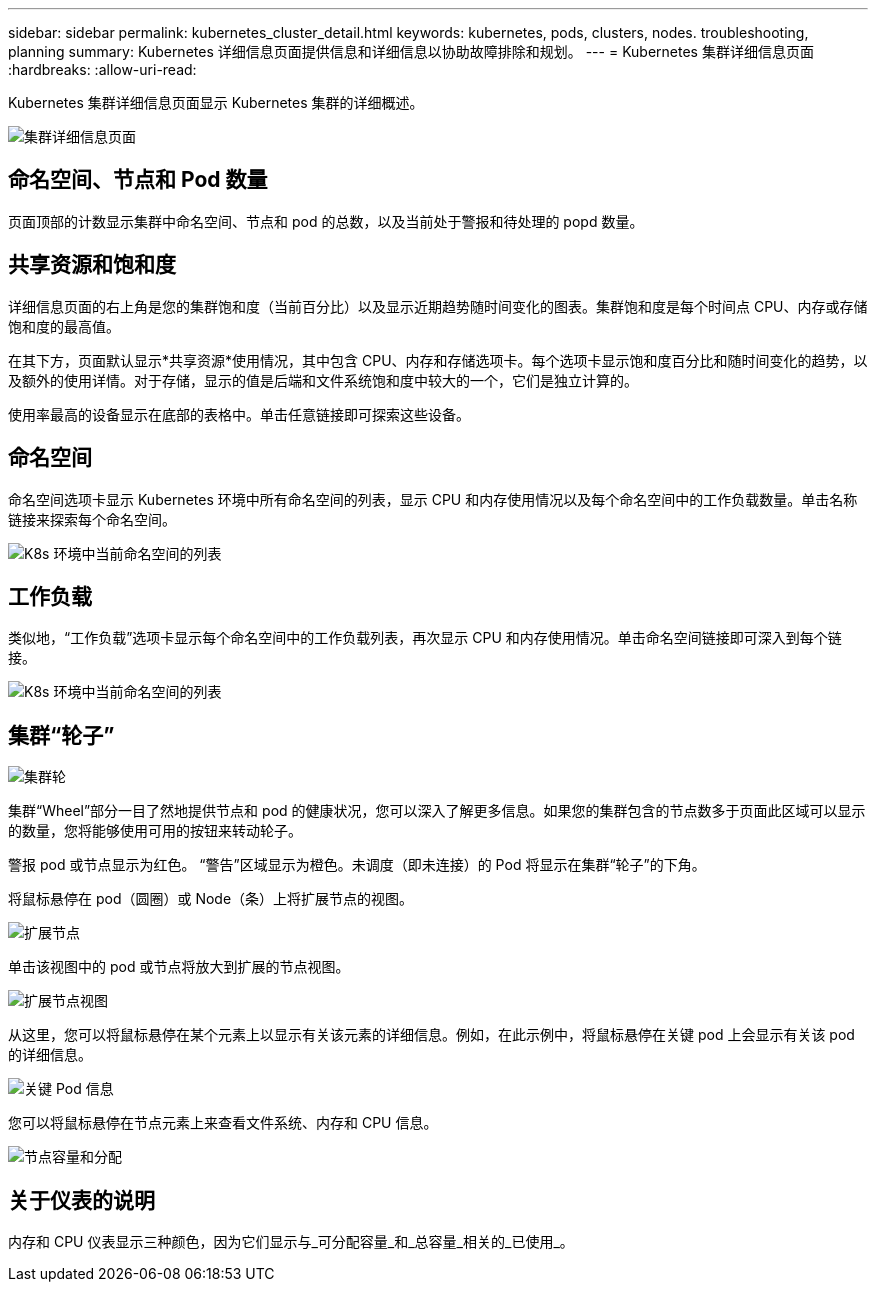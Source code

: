 ---
sidebar: sidebar 
permalink: kubernetes_cluster_detail.html 
keywords: kubernetes, pods, clusters, nodes. troubleshooting, planning 
summary: Kubernetes 详细信息页面提供信息和详细信息以协助故障排除和规划。 
---
= Kubernetes 集群详细信息页面
:hardbreaks:
:allow-uri-read: 


[role="lead"]
Kubernetes 集群详细信息页面显示 Kubernetes 集群的详细概述。

image:Kubernetes_Detail_Page_new.png["集群详细信息页面"]



== 命名空间、节点和 Pod 数量

页面顶部的计数显示集群中命名空间、节点和 pod 的总数，以及当前处于警报和待处理的 popd 数量。



== 共享资源和饱和度

详细信息页面的右上角是您的集群饱和度（当前百分比）以及显示近期趋势随时间变化的图表。集群饱和度是每个时间点 CPU、内存或存储饱和度的最高值。

在其下方，页面默认显示*共享资源*使用情况，其中包含 CPU、内存和存储选项卡。每个选项卡显示饱和度百分比和随时间变化的趋势，以及额外的使用详情。对于存储，显示的值是后端和文件系统饱和度中较大的一个，它们是独立计算的。

使用率最高的设备显示在底部的表格中。单击任意链接即可探索这些设备。



== 命名空间

命名空间选项卡显示 Kubernetes 环境中所有命名空间的列表，显示 CPU 和内存使用情况以及每个命名空间中的工作负载数量。单击名称链接来探索每个命名空间。

image:Kubernetes_Namespace_tab_new.png["K8s 环境中当前命名空间的列表"]



== 工作负载

类似地，“工作负载”选项卡显示每个命名空间中的工作负载列表，再次显示 CPU 和内存使用情况。单击命名空间链接即可深入到每个链接。

image:Kubernetes_Workloads_tab_new.png["K8s 环境中当前命名空间的列表"]



== 集群“轮子”

image:Kubernetes_Wheel_Section.png["集群轮"]

集群“Wheel”部分一目了然地提供节点和 pod 的健康状况，您可以深入了解更多信息。如果您的集群包含的节点数多于页面此区域可以显示的数量，您将能够使用可用的按钮来转动轮子。

警报 pod 或节点显示为红色。 “警告”区域显示为橙色。未调度（即未连接）的 Pod 将显示在集群“轮子”的下角。

将鼠标悬停在 pod（圆圈）或 Node（条）上将扩展节点的视图。

image:Kubernetes_Node_Expand.png["扩展节点"]

单击该视图中的 pod 或节点将放大到扩展的节点视图。

image:Kubernetes_Critical_Pod_Zoom.png["扩展节点视图"]

从这里，您可以将鼠标悬停在某个元素上以显示有关该元素的详细信息。例如，在此示例中，将鼠标悬停在关键 pod 上会显示有关该 pod 的详细信息。

image:Kubernetes_Pod_Red.png["关键 Pod 信息"]

您可以将鼠标悬停在节点元素上来查看文件系统、内存和 CPU 信息。

image:Kubernetes_Capacity_Info.png["节点容量和分配"]



== 关于仪表的说明

内存和 CPU 仪表显示三种颜色，因为它们显示与_可分配容量_和_总容量_相关的_已使用_。
